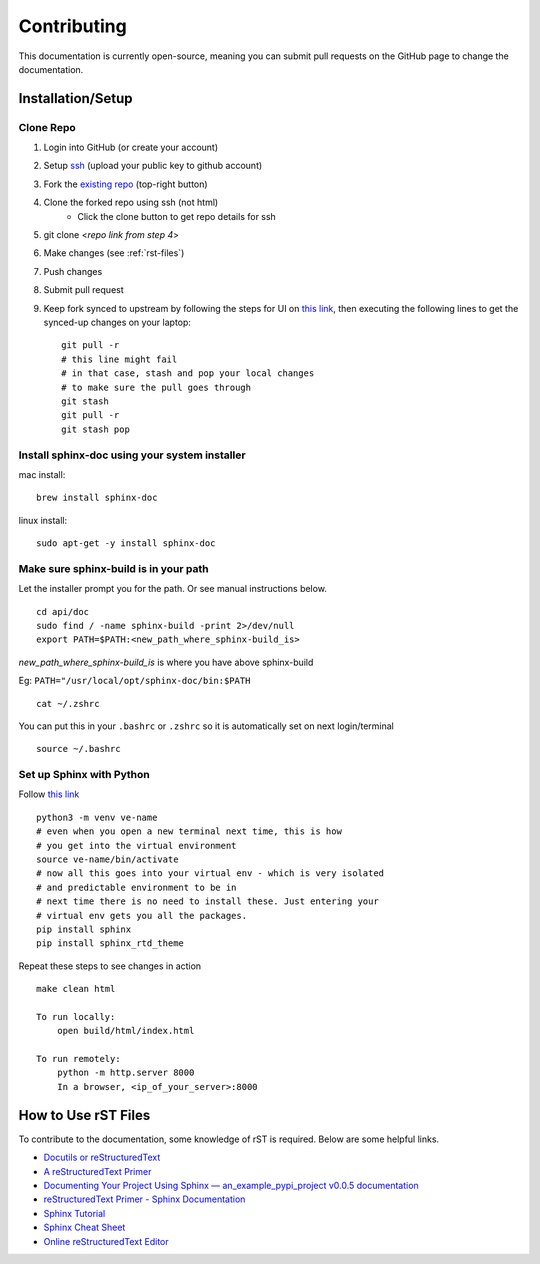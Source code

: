 Contributing
============

This documentation is currently open-source, meaning you can submit pull requests on the GitHub page to change the
documentation.

==================
Installation/Setup
==================

Clone Repo
----------
1. Login into GitHub (or create your account)
2. Setup `ssh <https://github.com/settings/ssh/new>`_ (upload your public key to github account)
3. Fork the `existing repo <https://github.com/araalinetworks/api>`_ (top-right button)
4. Clone the forked repo using ssh (not html)
    - Click the clone button to get repo details for ssh
5. git clone <*repo link from step 4*>
6. Make changes (see :ref:`rst-files`)
7. Push changes
8. Submit pull request
9. Keep fork synced to upstream by following the steps for UI on `this link <https://docs.github.com/en/github/collaborating-with-pull-requests/working-with-forks/syncing-a-fork>`__, then executing the following lines to get the synced-up changes on your laptop::


    git pull -r
    # this line might fail
    # in that case, stash and pop your local changes
    # to make sure the pull goes through
    git stash
    git pull -r
    git stash pop

Install sphinx-doc using your system installer
----------------------------------------------

mac install::

    brew install sphinx-doc

linux install::

    sudo apt-get -y install sphinx-doc

Make sure sphinx-build is in your path
--------------------------------------

Let the installer prompt you for the path. Or see manual instructions below. ::

    cd api/doc
    sudo find / -name sphinx-build -print 2>/dev/null
    export PATH=$PATH:<new_path_where_sphinx-build_is>

*new_path_where_sphinx-build_is* is where you have above sphinx-build

Eg:  ``PATH="/usr/local/opt/sphinx-doc/bin:$PATH`` ::

    cat ~/.zshrc

You can put this in your ``.bashrc`` or ``.zshrc`` so it is automatically set on next login/terminal ::

    source ~/.bashrc

Set up Sphinx with Python
-------------------------

Follow `this link <https://www.docslikecode.com/learn/01-sphinx-python-rtd/>`__ ::

    python3 -m venv ve-name
    # even when you open a new terminal next time, this is how
    # you get into the virtual environment
    source ve-name/bin/activate
    # now all this goes into your virtual env - which is very isolated
    # and predictable environment to be in
    # next time there is no need to install these. Just entering your
    # virtual env gets you all the packages.
    pip install sphinx
    pip install sphinx_rtd_theme

Repeat these steps to see changes in action ::

    make clean html

    To run locally:
        open build/html/index.html

    To run remotely:
        python -m http.server 8000
        In a browser, <ip_of_your_server>:8000



.. _rst-files:

====================
How to Use rST Files
====================

To contribute to the documentation, some knowledge of rST is required. Below are some helpful links.

- `Docutils or reStructuredText <https://docutils.sourceforge.io/rst.html>`_
- `A reStructuredText Primer <https://docutils.sourceforge.io/docs/user/rst/quickstart.html>`_
- `Documenting Your Project Using Sphinx — an_example_pypi_project v0.0.5 documentation <https://pythonhosted.org/an_example_pypi_project/sphinx.html>`_
- `reStructuredText Primer - Sphinx Documentation <https://www.sphinx-doc.org/en/master/usage/restructuredtext/basics.html#rst-primer>`_
- `Sphinx Tutorial <https://sphinx-tutorial.readthedocs.io/>`_
- `Sphinx Cheat Sheet <https://sphinx-tutorial.readthedocs.io/cheatsheet/>`_
- `Online reStructuredText Editor <http://rst.ninjs.org/>`_

